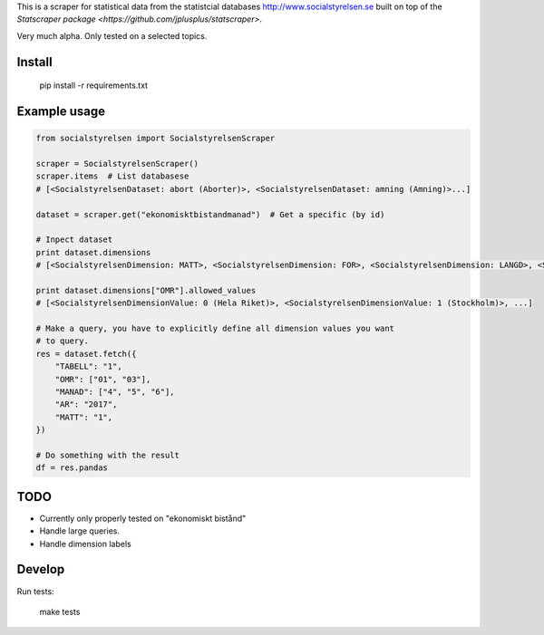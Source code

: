 
This is a scraper for statistical data from the statistcial databases http://www.socialstyrelsen.se built on top of the `Statscraper package <https://github.com/jplusplus/statscraper>`.

Very much alpha. Only tested on a selected topics.

Install
-------

  pip install -r requirements.txt


Example usage
-------------

.. code:: python

  from socialstyrelsen import SocialstyrelsenScraper

  scraper = SocialstyrelsenScraper()
  scraper.items  # List databasese
  # [<SocialstyrelsenDataset: abort (Aborter)>, <SocialstyrelsenDataset: amning (Amning)>...]

  dataset = scraper.get("ekonomisktbistandmanad")  # Get a specific (by id)

  # Inpect dataset
  print dataset.dimensions
  # [<SocialstyrelsenDimension: MATT>, <SocialstyrelsenDimension: FOR>, <SocialstyrelsenDimension: LANGD>, <SocialstyrelsenDimension: OMR>, <SocialstyrelsenDimension: AGI>, <SocialstyrelsenDimension: AR>]

  print dataset.dimensions["OMR"].allowed_values
  # [<SocialstyrelsenDimensionValue: 0 (Hela Riket)>, <SocialstyrelsenDimensionValue: 1 (Stockholm)>, ...]

  # Make a query, you have to explicitly define all dimension values you want
  # to query.
  res = dataset.fetch({
      "TABELL": "1",
      "OMR": ["01", "03"],
      "MANAD": ["4", "5", "6"],
      "AR": "2017",
      "MATT": "1",
  })

  # Do something with the result
  df = res.pandas


TODO
----

- Currently only properly tested on "ekonomiskt bistånd"
- Handle large queries.
- Handle dimension labels


Develop
------

Run tests:

  make tests
